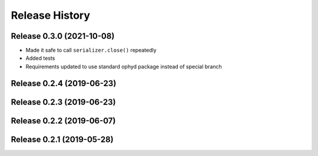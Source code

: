 ===============
Release History
===============

Release 0.3.0 (2021-10-08)
--------------------------

- Made it safe to call ``serializer.close()`` repeatedly
- Added tests
- Requirements updated to use standard ophyd package instead of special branch

Release 0.2.4 (2019-06-23)
--------------------------

Release 0.2.3 (2019-06-23)
--------------------------

Release 0.2.2 (2019-06-07)
--------------------------

Release 0.2.1 (2019-05-28)
--------------------------
